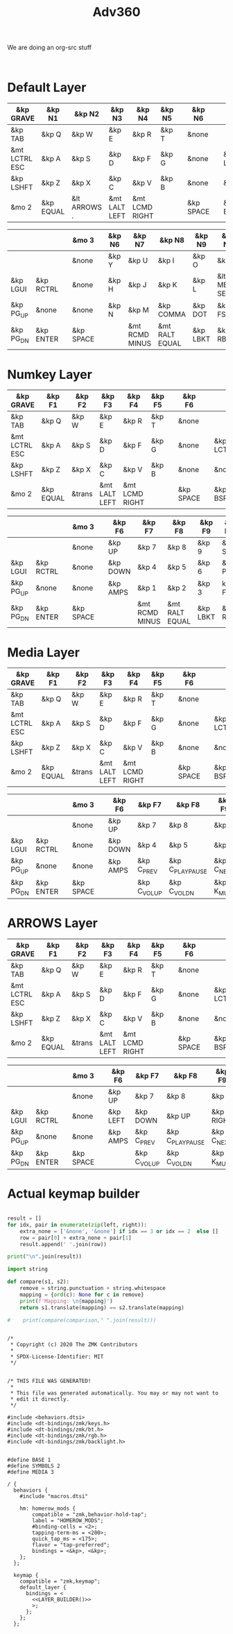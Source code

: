 #+title: Adv360


We are doing an org-src stuff

#+begin_src

#+end_src

* Default Layer

#+NAME: DEFAULT_LAYER_L
|---------------+-----------+--------------+---------------+----------------+--------+---+-----------+---+-----------+----------|
| &kp GRAVE     | &kp N1    | &kp N2       | &kp N3        | &kp N4         | &kp N5 |   | &kp N6    |   |           |          |
|---------------+-----------+--------------+---------------+----------------+--------+---+-----------+---+-----------+----------|
| &kp TAB       | &kp Q     | &kp W        | &kp E         | &kp R          | &kp T  |   | &none     |   |           |          |
|---------------+-----------+--------------+---------------+----------------+--------+---+-----------+---+-----------+----------|
| &mt LCTRL ESC | &kp A     | &kp S        | &kp D         | &kp F          | &kp G  |   | &none     |   | &kp LCTRL | &kp LALT |
|---------------+-----------+--------------+---------------+----------------+--------+---+-----------+---+-----------+----------|
| &kp LSHFT     | &kp Z     | &kp X        | &kp C         | &kp V          | &kp B  |   | &none     |   | &none     | &kp HOME |
|---------------+-----------+--------------+---------------+----------------+--------+---+-----------+---+-----------+----------|
| &mo 2         | &kp EQUAL | &lt ARROWS . | &mt LALT LEFT | &mt LCMD RIGHT |        |   | &kp SPACE |   | &kp BSPC  | &kp END  |
|---------------+-----------+--------------+---------------+----------------+--------+---+-----------+---+-----------+----------|


#+NAME: DEFAULT_LAYER_R
|-----------+-----------+---+-----------+---+--------+----------------+----------------+----------+----------------+-----------|
|           |           |   | &mo 3     |   | &kp N6 | &kp N7         | &kp N8         | &kp N9   | &kp N0         | &kp BSPC  |
|-----------+-----------+---+-----------+---+--------+----------------+----------------+----------+----------------+-----------|
|           |           |   | &none     |   | &kp Y  | &kp U          | &kp I          | &kp O    | &kp P          | &kp BSLH  |
|-----------+-----------+---+-----------+---+--------+----------------+----------------+----------+----------------+-----------|
| &kp LGUI  | &kp RCTRL |   | &none     |   | &kp H  | &kp J          | &kp K          | &kp L    | &lt MEDIA SEMI | &kp SQT   |
|-----------+-----------+---+-----------+---+--------+----------------+----------------+----------+----------------+-----------|
| &kp PG_UP | &none     |   | &none     |   | &kp N  | &kp M          | &kp COMMA      | &kp DOT  | &kp FSLH       | &kp RSHFT |
|-----------+-----------+---+-----------+---+--------+----------------+----------------+----------+----------------+-----------|
| &kp PG_DN | &kp ENTER |   | &kp SPACE |   |        | &mt RCMD MINUS | &mt RALT EQUAL | &kp LBKT | &kp RBKT       | &mo 2     |
|-----------+-----------+---+-----------+---+--------+----------------+----------------+----------+----------------+-----------|

* Numkey Layer

#+NAME: SYMBOLS_LAYER_L
|---------------+-----------+--------+---------------+----------------+--------+---+-----------+---+-----------+----------|
| &kp GRAVE     | &kp F1    | &kp F2 | &kp F3        | &kp F4         | &kp F5 |   | &kp F6    |   |           |          |
|---------------+-----------+--------+---------------+----------------+--------+---+-----------+---+-----------+----------|
| &kp TAB       | &kp Q     | &kp W  | &kp E         | &kp R          | &kp T  |   | &none     |   |           |          |
|---------------+-----------+--------+---------------+----------------+--------+---+-----------+---+-----------+----------|
| &mt LCTRL ESC | &kp A     | &kp S  | &kp D         | &kp F          | &kp G  |   | &none     |   | &kp LCTRL | &kp LALT |
|---------------+-----------+--------+---------------+----------------+--------+---+-----------+---+-----------+----------|
| &kp LSHFT     | &kp Z     | &kp X  | &kp C         | &kp V          | &kp B  |   | &none     |   | &none     | &kp HOME |
|---------------+-----------+--------+---------------+----------------+--------+---+-----------+---+-----------+----------|
| &mo 2         | &kp EQUAL | &trans | &mt LALT LEFT | &mt LCMD RIGHT |        |   | &kp SPACE |   | &kp BSPC  | &kp END  |
|---------------+-----------+--------+---------------+----------------+--------+---+-----------+---+-----------+----------|


#+NAME: SYMBOLS_LAYER_R
|-----------+-----------+---+-----------+---+----------+----------------+----------------+----------+----------+-----------|
|           |           |   | &mo 3     |   | &kp F6   | &kp F7         | &kp F8         | &kp F9   | &kp F10  | &kp BSPC  |
|-----------+-----------+---+-----------+---+----------+----------------+----------------+----------+----------+-----------|
|           |           |   | &none     |   | &kp UP   | &kp 7          | &kp 8          | &kp 9    | &kp STAR | &kp BSLH  |
|-----------+-----------+---+-----------+---+----------+----------------+----------------+----------+----------+-----------|
| &kp LGUI  | &kp RCTRL |   | &none     |   | &kp DOWN | &kp 4          | &kp 5          | &kp 6    | &kp PLUS | &kp SQT   |
|-----------+-----------+---+-----------+---+----------+----------------+----------------+----------+----------+-----------|
| &kp PG_UP | &none     |   | &none     |   | &kp AMPS | &kp 1          | &kp 2          | &kp 3    | kp FSLH  | &kp RSHFT |
|-----------+-----------+---+-----------+---+----------+----------------+----------------+----------+----------+-----------|
| &kp PG_DN | &kp ENTER |   | &kp SPACE |   |          | &mt RCMD MINUS | &mt RALT EQUAL | &kp LBKT | &kp RBKT | &mo 2     |
|-----------+-----------+---+-----------+---+----------+----------------+----------------+----------+----------+-----------|

* Media Layer

#+NAME: MEDIA_LAYER_L
|---------------+-----------+--------+---------------+----------------+--------+---+-----------+---+-----------+----------|
| &kp GRAVE     | &kp F1    | &kp F2 | &kp F3        | &kp F4         | &kp F5 |   | &kp F6    |   |           |          |
|---------------+-----------+--------+---------------+----------------+--------+---+-----------+---+-----------+----------|
| &kp TAB       | &kp Q     | &kp W  | &kp E         | &kp R          | &kp T  |   | &none     |   |           |          |
|---------------+-----------+--------+---------------+----------------+--------+---+-----------+---+-----------+----------|
| &mt LCTRL ESC | &kp A     | &kp S  | &kp D         | &kp F          | &kp G  |   | &none     |   | &kp LCTRL | &kp LALT |
|---------------+-----------+--------+---------------+----------------+--------+---+-----------+---+-----------+----------|
| &kp LSHFT     | &kp Z     | &kp X  | &kp C         | &kp V          | &kp B  |   | &none     |   | &none     | &kp HOME |
|---------------+-----------+--------+---------------+----------------+--------+---+-----------+---+-----------+----------|
| &mo 2         | &kp EQUAL | &trans | &mt LALT LEFT | &mt LCMD RIGHT |        |   | &kp SPACE |   | &kp BSPC  | &kp END  |
|---------------+-----------+--------+---------------+----------------+--------+---+-----------+---+-----------+----------|


#+NAME: MEDIA_LAYER_R
|-----------+-----------+---+-----------+---+----------+--------------+------------------+------------+----------+-----------|
|           |           |   | &mo 3     |   | &kp F6   | &kp F7       | &kp F8           | &kp F9     | &kp F10  | &kp BSPC  |
|-----------+-----------+---+-----------+---+----------+--------------+------------------+------------+----------+-----------|
|           |           |   | &none     |   | &kp UP   | &kp 7        | &kp 8            | &kp 9      | &kp STAR | &kp BSLH  |
|-----------+-----------+---+-----------+---+----------+--------------+------------------+------------+----------+-----------|
| &kp LGUI  | &kp RCTRL |   | &none     |   | &kp DOWN | &kp 4        | &kp 5            | &kp 6      | &kp PLUS | &kp SQT   |
|-----------+-----------+---+-----------+---+----------+--------------+------------------+------------+----------+-----------|
| &kp PG_UP | &none     |   | &none     |   | &kp AMPS | &kp C_PREV   | &kp C_PLAY_PAUSE | &kp C_NEXT | kp FSLH  | &kp RSHFT |
|-----------+-----------+---+-----------+---+----------+--------------+------------------+------------+----------+-----------|
| &kp PG_DN | &kp ENTER |   | &kp SPACE |   |          | &kp C_VOL_UP | &kp C_VOL_DN     | &kp K_MUTE | &kp RBKT | &mo 2     |
|-----------+-----------+---+-----------+---+----------+--------------+------------------+------------+----------+-----------|

* ARROWS Layer

#+NAME: MEDIA_LAYER_L
|---------------+-----------+--------+---------------+----------------+--------+---+-----------+---+-----------+----------|
| &kp GRAVE     | &kp F1    | &kp F2 | &kp F3        | &kp F4         | &kp F5 |   | &kp F6    |   |           |          |
|---------------+-----------+--------+---------------+----------------+--------+---+-----------+---+-----------+----------|
| &kp TAB       | &kp Q     | &kp W  | &kp E         | &kp R          | &kp T  |   | &none     |   |           |          |
|---------------+-----------+--------+---------------+----------------+--------+---+-----------+---+-----------+----------|
| &mt LCTRL ESC | &kp A     | &kp S  | &kp D         | &kp F          | &kp G  |   | &none     |   | &kp LCTRL | &kp LALT |
|---------------+-----------+--------+---------------+----------------+--------+---+-----------+---+-----------+----------|
| &kp LSHFT     | &kp Z     | &kp X  | &kp C         | &kp V          | &kp B  |   | &none     |   | &none     | &kp HOME |
|---------------+-----------+--------+---------------+----------------+--------+---+-----------+---+-----------+----------|
| &mo 2         | &kp EQUAL | &trans | &mt LALT LEFT | &mt LCMD RIGHT |        |   | &kp SPACE |   | &kp BSPC  | &kp END  |
|---------------+-----------+--------+---------------+----------------+--------+---+-----------+---+-----------+----------|


#+NAME: MEDIA_LAYER_R
|-----------+-----------+---+-----------+---+----------+--------------+------------------+------------+----------+-----------|
|           |           |   | &mo 3     |   | &kp F6   | &kp F7       | &kp F8           | &kp F9     | &kp F10  | &kp BSPC  |
|-----------+-----------+---+-----------+---+----------+--------------+------------------+------------+----------+-----------|
|           |           |   | &none     |   | &kp UP   | &kp 7        | &kp 8            | &kp 9      | &kp STAR | &kp BSLH  |
|-----------+-----------+---+-----------+---+----------+--------------+------------------+------------+----------+-----------|
| &kp LGUI  | &kp RCTRL |   | &none     |   | &kp LEFT | &kp DOWN    | &kp UP          | &kp RIGHT | &kp PLUS | &kp SQT   |
|-----------+-----------+---+-----------+---+----------+--------------+------------------+------------+----------+-----------|
| &kp PG_UP | &none     |   | &none     |   | &kp AMPS | &kp C_PREV   | &kp C_PLAY_PAUSE | &kp C_NEXT | kp FSLH  | &kp RSHFT |
|-----------+-----------+---+-----------+---+----------+--------------+------------------+------------+----------+-----------|
| &kp PG_DN | &kp ENTER |   | &kp SPACE |   |          | &kp C_VOL_UP | &kp C_VOL_DN     | &kp K_MUTE | &kp RBKT | &mo 2     |
|-----------+-----------+---+-----------+---+----------+--------------+------------------+------------+----------+-----------|
* Actual keymap builder

#+NAME: LAYER_BUILDER
#+begin_src python :var left=DEFAULT_LAYER_L :var right=DEFAULT_LAYER_R :colnames no :results output

result = []
for idx, pair in enumerate(zip(left, right)):
    extra_none = ['&none', '&none'] if idx == 3 or idx == 2  else []
    row = pair[0] + extra_none + pair[1]
    result.append(' '.join(row))

print("\n".join(result))

import string

def compare(s1, s2):
    remove = string.punctuation + string.whitespace
    mapping = {ord(c): None for c in remove}
    print(f'Mapping: \n{mapping}')
    return s1.translate(mapping) == s2.translate(mapping)

#    print(compare(comparison," ".join(result)))

#+end_src


#+RESULTS:


#+begin_src text :var lefty=DEFAULT_LAYER_R :var righty=DEFAULT_LAYER_L :noweb yes :tangle adv360.keymap.gen

/*
 * Copyright (c) 2020 The ZMK Contributors
 *
 * SPDX-License-Identifier: MIT
 */


/* THIS FILE WAS GENERATED!
 *
 * This file was generated automatically. You may or may not want to
 * edit it directly.
 */

#include <behaviors.dtsi>
#include <dt-bindings/zmk/keys.h>
#include <dt-bindings/zmk/bt.h>
#include <dt-bindings/zmk/rgb.h>
#include <dt-bindings/zmk/backlight.h>


#define BASE 1
#define SYMBOLS 2
#define MEDIA 3

/ {
  behaviors {
    #include "macros.dtsi"

    hm: homerow_mods {
        compatible = "zmk,behavior-hold-tap";
        label = "HOMEROW_MODS";
        #binding-cells = <2>;
        tapping-term-ms = <200>;
        quick_tap_ms = <175>;
        flavor = "tap-preferred";
        bindings = <&kp>, <&kp>;
    };
  };

  keymap {
    compatible = "zmk,keymap";
    default_layer {
      bindings = <
        <<LAYER_BUILDER()>>
        >;
      };
    };
  };
#+end_src

#+RESULTS:
